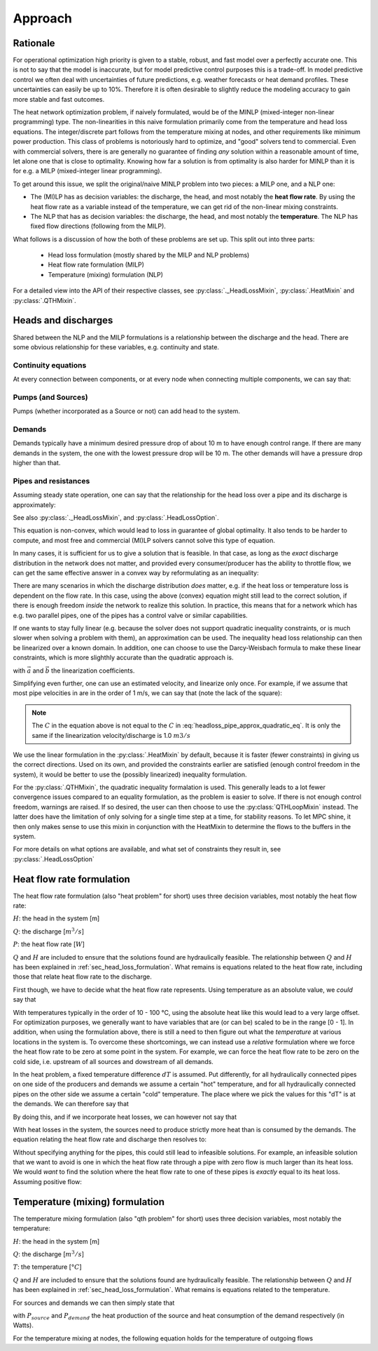 Approach
========

Rationale
---------

For operational optimization high priority is given to a stable, robust, and fast model over a perfectly accurate one.
This is not to say that the model is inaccurate, but for model predictive control purposes this is a trade-off.
In model predictive control we often deal with uncertainties of future predictions, e.g. weather forecasts or heat demand profiles.
These uncertainties can easily be up to 10%.
Therefore it is often desirable to slightly reduce the modeling accuracy to gain more stable and fast outcomes.

The heat network optimization problem, if naively formulated, would be of the MINLP (mixed-integer non-linear programming) type.
The non-linearities in this naive formulation primarily come from the temperature and head loss equations.
The integer/discrete part follows from the temperature mixing at nodes, and other requirements like minimum power production.
This class of problems is notoriously hard to optimize, and "good" solvers tend to commercial.
Even with commercial solvers, there is are generally no guarantee of finding *any* solution within a reasonable amount of time, let alone one that is close to optimality.
Knowing how far a solution is from optimality is also harder for MINLP than it is for e.g. a MILP (mixed-integer linear programming).

To get around this issue, we split the original/naive MINLP problem into two pieces: a MILP one, and a NLP one:

- The (MI)LP has as decision variables: the discharge, the head, and most notably the **heat flow rate**.
  By using the heat flow rate as a variable instead of the temperature, we can get rid of the non-linear mixing constraints.
- The NLP that has as decision variables: the discharge, the head, and most notably the **temperature**.
  The NLP has fixed flow directions (following from the MILP).

What follows is a discussion of how the both of these problems are set up.
This split out into three parts:

 - Head loss formulation (mostly shared by the MILP and NLP problems)
 - Heat flow rate formulation (MILP)
 - Temperature (mixing) formulation (NLP)

For a detailed view into the API of their respective classes, see :py:class:`._HeadLossMixin`, :py:class:`.HeatMixin` and :py:class:`.QTHMixin`.

.. _sec_head_loss_formulation:


Heads and discharges
--------------------

Shared between the NLP and the MILP formulations is a relationship between the discharge and the head.
There are some obvious relationship for these variables, e.g. continuity and state.


Continuity equations
""""""""""""""""""""

At every connection between components, or at every node when connecting multiple components, we can say that:

.. math::
    :label: headloss_continuity_discharge

    \sum Q_{in} = \sum Q_{out}

.. math::
    :label: headloss_continuity_head

    H_{in} = H_{out} = H_{node}


Pumps (and Sources)
"""""""""""""""""""

Pumps (whether incorporated as a Source or not) can add head to the system.

.. math::
    :label: headloss_pump

    \left| \Delta H_{pump} \right| \ge 0


Demands
"""""""

Demands typically have a minimum desired pressure drop of about 10 m to have enough control range.
If there are many demands in the system, the one with the lowest pressure drop will be 10 m.
The other demands will have a pressure drop higher than that.

.. math::
    :label: headloss_demand

    \left| \Delta H \right| \ge 10


Pipes and resistances
"""""""""""""""""""""

Assuming steady state operation, one can say that the relationship for the head loss over a pipe and its discharge is approximately:

.. math::
    :label: headloss_pipe_approx_quadratic_eq

    \left| \Delta H \right| \approx C \cdot Q ^ 2

See also :py:class:`._HeadLossMixin`, and :py:class:`.HeadLossOption`.

This equation is non-convex, which would lead to loss in guarantee of global optimality.
It also tends to be harder to compute, and most free and commercial (MI)LP solvers cannot solve this type of equation.

In many cases, it is sufficient for us to give a solution that is feasible.
In that case, as long as the *exact* discharge distribution in the network does not matter, and provided every consumer/producer has the ability to throttle flow, we can get the same effective answer in a convex way by reformulating as an inequality:

.. math::
    :label: headloss_pipe_approx_quadratic_ineq

    \left| \Delta H \right| \ge C \cdot Q ^ 2

There are many scenarios in which the discharge distribution *does* matter, e.g. if the heat loss or temperature loss is dependent on the flow rate.
In this case, using the above (convex) equation might still lead to the correct solution, if there is enough freedom *inside* the network to realize this solution.
In practice, this means that for a network which has e.g. two parallel pipes, one of the pipes has a control valve or similar capabilities.

If one wants to stay fully linear (e.g. because the solver does not support quadratic inequality constraints, or is much slower when solving a problem with them), an approximation can be used.
The inequality head loss relationship can then be linearized over a known domain.
In addition, one can choose to use the Darcy-Weisbach formula to make these linear constraints, which is more slighthly accurate than the quadratic approach is.

.. math::
    :label: headloss_pipe_approx_linear_ineq

    \left| \Delta H \right| \ge \vec{a} \cdot Q + \vec{b}

with :math:`\vec{a}` and :math:`\vec{b}` the linearization coefficients.

Simplifying even further, one can use an estimated velocity, and linearize only once.
For example, if we assume that most pipe velocities in are in the order of 1 m/s, we can say that (note the lack of the square):

.. math::
    :label: headloss_pipe_approx_linear_eq

    \left| \Delta H \right| \approx C \cdot Q

.. note::

    The :math:`C` in the equation above is not equal to the :math:`C` in :eq:`headloss_pipe_approx_quadratic_eq`.
    It is only the same if the linearization velocity/discharge is 1.0 :math:`m3/s`

We use the linear formulation in the :py:class:`.HeatMixin` by default, because it is faster (fewer constraints) in giving us the correct directions.
Used on its own, and provided the constraints earlier are satisfied (enough control freedom in the system), it would be better to use the (possibly linearized) inequality formulation.

For the :py:class:`.QTHMixin`, the quadratic inequality formalation is used.
This generally leads to a lot fewer convergence issues compared to an equality formulation, as the problem is easier to solve.
If there is not enough control freedom, warnings are raised.
If so desired, the user can then choose to use the :py:class:`QTHLoopMixin` instead.
The latter does have the limitation of only solving for a single time step at a time, for stability reasons.
To let MPC shine, it then only makes sense to use this mixin in conjunction with the HeatMixin to determine the flows to the buffers in the system.

For more details on what options are available, and what set of constraints they result in, see :py:class:`.HeadLossOption`


Heat flow rate formulation
--------------------------

The heat flow rate formulation (also "heat problem" for short) uses three decision variables, most notably the heat flow rate:

:math:`H`: the head in the system [m]

:math:`Q`: the discharge [:math:`m^3/s`]

:math:`P`: the heat flow rate [:math:`W`]

:math:`Q` and :math:`H` are included to ensure that the solutions found are hydraulically feasible.
The relationship between :math:`Q` and :math:`H` has been explained in :ref:`sec_head_loss_formulation`.
What remains is equations related to the heat flow rate, including those that relate heat flow rate to the discharge.

First though, we have to decide what the heat flow rate represents.
Using temperature as an absolute value, we *could* say that

.. math::
    :label: heat_absheat

    P = \rho c_p Q T

With temperatures typically in the order of 10 - 100 °C, using the absolute heat like this would lead to a very large offset.
For optimization purposes, we generally want to have variables that are (or can be) scaled to be in the range [0 - 1].
In addition, when using the formulation above, there is still a need to then figure out what the *temperature* at various locations in the system is.
To overcome these shortcomings, we can instead use a *relative* formulation where we force the heat flow rate to be zero at some point in the system.
For example, we can force the heat flow rate to be zero on the cold side, i.e. upstream of all sources and dowstream of all demands.

In the heat problem, a fixed temperature difference :math:`dT` is assumed.
Put differently, for all hydraulically connected pipes on one side of the producers and demands we assume a certain "hot" temperature, and for all hydraulically connected pipes on the other side we assume a certain "cold" temperature.
The place where we pick the values for this "dT" is at the demands.
We can therefore say that

.. math::
    :label: heat_relheat_demand_dt

    \Delta T = T_{demand,in} - T_{demand,out}

.. math::
    :label: heat_relheat_demand

    P_{demand,in} = \rho c_p Q \Delta T

    P_{demand,out} = 0

By doing this, and if we incorporate heat losses, we can however not say that

.. math::
    :label: heat_relheat_source_wrong

    P_{source,out} = \rho c_p Q \Delta T \text{     (=invalid)}

With heat losses in the system, the sources need to produce strictly more heat than is consumed by the demands.
The equation relating the heat flow rate and discharge then resolves to:

.. math::
    :label: heat_relheat_source

    P_{source,out} \ge \rho c_p Q \Delta T

    P_{source,in} = 0

Without specifying anything for the pipes, this could still lead to infeasible solutions.
For example, an infeasible solution that we want to avoid is one in which the heat flow rate through a pipe with zero flow is much larger than its heat loss.
We would *want* to find the solution where the heat flow rate to one of these pipes is *exactly* equal to its heat loss.
Assuming positive flow:

.. math::
    :label: heat_relheat_pipe

    P_{pipe,in} \ge \rho c_p Q \Delta T

    P_{pipe,out} \ge \rho c_p Q \Delta T


Temperature (mixing) formulation
--------------------------------

The temperature mixing formulation (also "qth problem" for short) uses three decision variables, most notably the temperature:

:math:`H`: the head in the system [m]

:math:`Q`: the discharge [:math:`m^3/s`]

:math:`T`: the temperature [:math:`°C`]

:math:`Q` and :math:`H` are included to ensure that the solutions found are hydraulically feasible.
The relationship between :math:`Q` and :math:`H` has been explained in :ref:`sec_head_loss_formulation`.
What remains is equations related to the temperature.

For sources and demands we can then simply state that

.. math::
    :label: qth_eq_source

    \rho c_p Q T_{source,out} = \rho c_p Q T_{source,out} + P_{source}

.. math::
    :label: qth_eq_demand

    \rho c_p Q T_{demand,out} = \rho c_p Q T_{demand,in} - P_{demand}

with :math:`P_{source}` and :math:`P_{demand}` the heat production of the source and heat consumption of the demand respectively (in Watts).

For the temperature mixing at nodes, the following equation holds for the temperature of outgoing flows

.. math::
    :label: qth_node_tout

    T_{out} = \frac{\sum_{i \in inflows} Q_i T_i}{\sum_{i \in inflows} Q_i}
